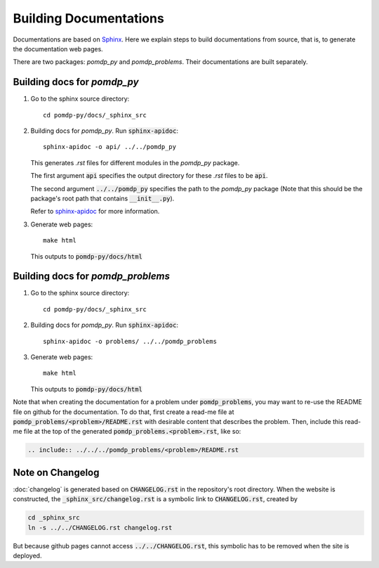 Building Documentations
=======================

Documentations are based on `Sphinx <https://www.sphinx-doc.org/en/master/>`_.
Here we explain steps to build documentations from source, that is, to generate the documentation web pages.

There are two packages: `pomdp_py` and `pomdp_problems`. Their documentations are built separately.

Building docs for `pomdp_py`
----------------------------

1. Go to the sphinx source directory::

    cd pomdp-py/docs/_sphinx_src

2. Building docs for `pomdp_py`. Run :code:`sphinx-apidoc`::

    sphinx-apidoc -o api/ ../../pomdp_py

   This generates `.rst` files for different modules in the `pomdp_py` package.

   The first argument :code:`api` specifies the output directory for these `.rst` files to be :code:`api`.

   The second argument :code:`../../pomdp_py` specifies the path to the `pomdp_py` package (Note that this should be the package's root path that contains :code:`__init__.py`).

   | Refer to `sphinx-apidoc <https://www.sphinx-doc.org/en/master/man/sphinx-apidoc.html>`_ for more information.



3. Generate web pages::

    make html

   This outputs to :code:`pomdp-py/docs/html`


Building docs for `pomdp_problems`
----------------------------------


1. Go to the sphinx source directory::

    cd pomdp-py/docs/_sphinx_src

2. Building docs for `pomdp_py`. Run :code:`sphinx-apidoc`::

    sphinx-apidoc -o problems/ ../../pomdp_problems

3. Generate web pages::

    make html

   This outputs to :code:`pomdp-py/docs/html`

Note that when creating the documentation for a problem under :code:`pomdp_problems`,
you may want to re-use the README file on github for the documentation. To do that,
first create a read-me file at :code:`pomdp_problems/<problem>/README.rst` with desirable
content that describes the problem. Then, include this read-me file at the top of the
generated :code:`pomdp_problems.<problem>.rst`, like so:

.. code-block::

   .. include:: ../../../pomdp_problems/<problem>/README.rst


Note on Changelog
-----------------
:doc:`changelog` is generated based on :code:`CHANGELOG.rst` in the repository's root directory.
When the website is constructed, the :code:`_sphinx_src/changelog.rst` is a symbolic
link to :code:`CHANGELOG.rst`, created by

.. code-block::

   cd _sphinx_src
   ln -s ../../CHANGELOG.rst changelog.rst

But because github pages cannot access :code:`../../CHANGELOG.rst`, this symbolic has to be removed
when the site is deployed.
